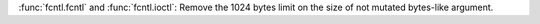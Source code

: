 :func:`fcntl.fcntl` and :func:`fcntl.ioctl`: Remove the 1024 bytes limit
on the size of not mutated bytes-like argument.
